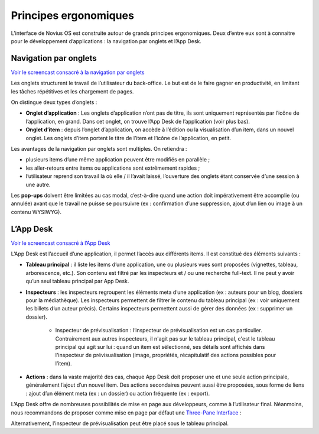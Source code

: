 Principes ergonomiques
======================

L’interface de Novius OS est construite autour de grands principes ergonomiques. Deux d’entre eux sont à connaitre pour
le développement d’applications : la navigation par onglets et l’App Desk.

.. index:: Onglets

Navigation par onglets
----------------------

`Voir le screencast consacré à la navigation par onglets <http://youtu.be/l1TKuP3TomA>`__

Les onglets structurent le travail de l’utilisateur du back-office. Le but est de le faire gagner en productivité, en
limitant les tâches répétitives et les chargement de pages.

On distingue deux types d’onglets :

- **Onglet d’application** : Les onglets d’application n’ont pas de titre, ils sont uniquement représentés par l’icône
  de l’application, en grand. Dans cet onglet, on trouve l’App Desk de l’application (voir plus bas).
- **Onglet d’item** : depuis l’onglet d’application, on accède à l’édition ou la visualisation d’un item, dans un
  nouvel onglet. Les onglets d’item portent le titre de l’item et l’icône de l’application, en petit.

.. image:: images/ergonomie-tabs.png
	:alt: Navigation par onglets
	:align: center

Les avantages de la navigation par onglets sont multiples. On retiendra :

- plusieurs items d’une même application peuvent être modifiés en parallèle ;
- les aller-retours entre items ou applications sont extrêmement rapides ;
- l’utilisateur reprend son travail là où elle / il l’avait laissé, l’ouverture des onglets étant conservée d’une
  session à une autre.

Les **pop-ups** doivent être limitées au cas modal, c’est-à-dire quand une action doit impérativement être accomplie
(ou annulée) avant que le travail ne puisse se poursuivre (ex : confirmation d’une suppression, ajout d’un lien ou
image à un contenu WYSIWYG).

L’App Desk
----------

`Voir le screencast consacré à l’App Desk <http://youtu.be/opuOAS_XRrA>`__

L’App Desk est l’accueil d’une application, il permet l’accès aux différents items. Il est constitué des éléments
suivants :

- **Tableau principal** : il liste les items d’une application, une ou plusieurs vues sont proposées (vignettes,
  tableau, arborescence, etc.). Son contenu est filtré par les inspecteurs et / ou une recherche full-text. Il ne peut
  y avoir qu’un seul tableau principal par App Desk.
- **Inspecteurs** : les inspecteurs regroupent les éléments meta d’une application (ex : auteurs pour un blog,
  dossiers pour la médiathèque). Les inspecteurs permettent de filtrer le contenu du tableau principal (ex : voir
  uniquement les billets d’un auteur précis). Certains inspecteurs permettent aussi de gérer des données (ex :
  supprimer un dossier).

	* Inspecteur de prévisualisation : l’inspecteur de prévisualisation est un cas particulier. Contrairement aux
	  autres inspecteurs, il n'agit pas sur le tableau principal, c'est le tableau principal qui agit sur lui : quand
	  un item est sélectionné, ses détails sont affichés dans l'inspecteur de prévisualisation (image, propriétés,
	  récapitulatif des actions possibles pour l’item).

- **Actions** : dans la vaste majorité des cas, chaque App Desk doit proposer une et une seule action principale,
  généralement l’ajout d’un nouvel item. Des actions secondaires peuvent aussi être  proposées, sous forme de liens :
  ajout d’un élément meta (ex : un dossier) ou action fréquente (ex : export).

.. image:: images/ergonomie-app-desk.png
	:alt: App Desk
	:align: center

L’App Desk offre de nombreuses possibilités de mise en page aux développeurs, comme à l’utilisateur final. Néanmoins,
nous recommandons de proposer comme mise en page par défaut une
`Three-Pane Interface <http://en.wikipedia.org/wiki/Three-pane_interface>`_ :

.. image:: images/ergonomie-tpi-fr.png
	:alt: Three-Pane Interface
	:align: center

Alternativement, l’inspecteur de prévisualisation peut être placé sous le tableau principal.